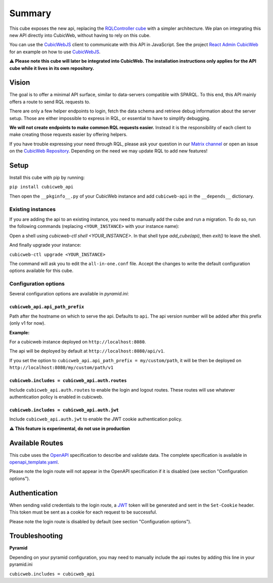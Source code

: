 Summary
================

.. Useful links
.. _RQLController cube: https://forge.extranet.logilab.fr/cubicweb/cubes/rqlcontroller
.. _CubicWebJS: https://forge.extranet.logilab.fr/cubicweb/cubicwebjs
.. _React Admin CubicWeb: https://forge.extranet.logilab.fr/cubicweb/react-admin
.. _OpenAPI: https://www.openapis.org
.. _JWT: https://jwt.io
.. _CubicWeb Repository: https://forge.extranet.logilab.fr/cubicweb/cubicweb
.. _Matrix channel: https://matrix.to/#/#cubicweb:matrix.logilab.org

This cube exposes the new api, replacing the `RQLController cube`_ with a simpler architecture.
We plan on integrating this new API directly into CubicWeb, without having to rely on this cube.

You can use the `CubicWebJS`_ client to communicate with this API in JavaScript.
See the project `React Admin CubicWeb`_ for an example on how to use `CubicWebJS`_.


**⚠️ Please note this cube will later be integrated into CubicWeb.
The installation instructions only applies for the API cube while it lives in its own repository.**

Vision
------

The goal is to offer a minimal API surface,
similar to data-servers compatible with SPARQL.
To this end, this API mainly offers a route to send RQL requests to.

There are only a few helper endpoints to login, fetch the data schema
and retrieve debug information about the server setup.
Those are either impossible to express in RQL,
or essential to have to simplify debugging.

**We will not create endpoints to make common RQL requests easier.**
Instead it is the responsibility of each client
to make creating those requests easier by offering helpers.

If you have trouble expressing your need through RQL,
please ask your question in our `Matrix channel`_ or
open an issue on the `CubicWeb Repository`_.
Depending on the need we may update RQL to add new features!

Setup
-----

Install this cube with pip by running:

``pip install cubicweb_api``

Then open the ``__pkginfo__.py`` of your CubicWeb instance
and add ``cubicweb-api`` in the ``__depends__`` dictionary.

Existing instances
~~~~~~~~~~~~~~~~~~

If you are adding the api to an existing instance,
you need to manually add the cube and run a migration.
To do so, run the following commands
(replacing ``<YOUR_INSTANCE>`` with your instance name):

Open a shell using `cubicweb-ctl shell <YOUR_INSTANCE>`.
In that shell type `add_cube(api)`, then `exit()` to leave the shell.

And finally upgrade your instance:

``cubicweb-ctl upgrade <YOUR_INSTANCE>``

The command will ask you to edit the ``all-in-one.conf`` file.
Accept the changes to write the default configuration options available for this cube.

Configuration options
~~~~~~~~~~~~~~~~~~~~~

Several configuration options are available in `pyramid.ini`:

``cubicweb_api.api_path_prefix``
''''''''''''''''''''''''''''''''

Path after the hostname on which to serve the api. Defaults to ``api``.
The api version number will be added after this prefix (only v1 for now).

**Example:**

For a cubicweb instance deployed on ``http://localhost:8080``.

The api will be deployed by default  at ``http://localhost:8080/api/v1``.

If you set the option to ``cubicweb_api.api_path_prefix = my/custom/path``,
it will be then be deployed on ``http://localhost:8080/my/custom/path/v1``

``cubicweb.includes = cubicweb_api.auth.routes``
''''''''''''''''''''''''''''''''''''''''''''''''

Include ``cubicweb_api.auth.routes`` to enable the login and logout routes.
These routes will use whatever authentication policy is enabled in cubicweb.

``cubicweb.includes = cubicweb_api.auth.jwt``
'''''''''''''''''''''''''''''''''''''''''''''

Include ``cubicweb_api.auth.jwt`` to enable the JWT cookie authentication policy.

**⚠️ This feature is experimental, do not use in production**

Available Routes
----------------

This cube uses the `OpenAPI`_ specification to describe and validate data.
The complete specification is available in `openapi_template.yaml <cubicweb_api/openapi/openapi_template.yaml>`_.

Please note the login route will not appear in the OpenAPI specification if it is disabled (see section "Configuration options").

Authentication
--------------

When sending valid credentials to the login route,
a `JWT`_ token will be generated and sent in the ``Set-Cookie`` header.
This token must be sent as a cookie for each request to be successful.

Please note the login route is disabled by default (see section "Configuration options").

Troubleshooting
---------------

**Pyramid**

Depending on your pyramid configuration,
you may need to manually include the api
routes by adding this line in your pyramid.ini

``cubicweb.includes = cubicweb_api``
